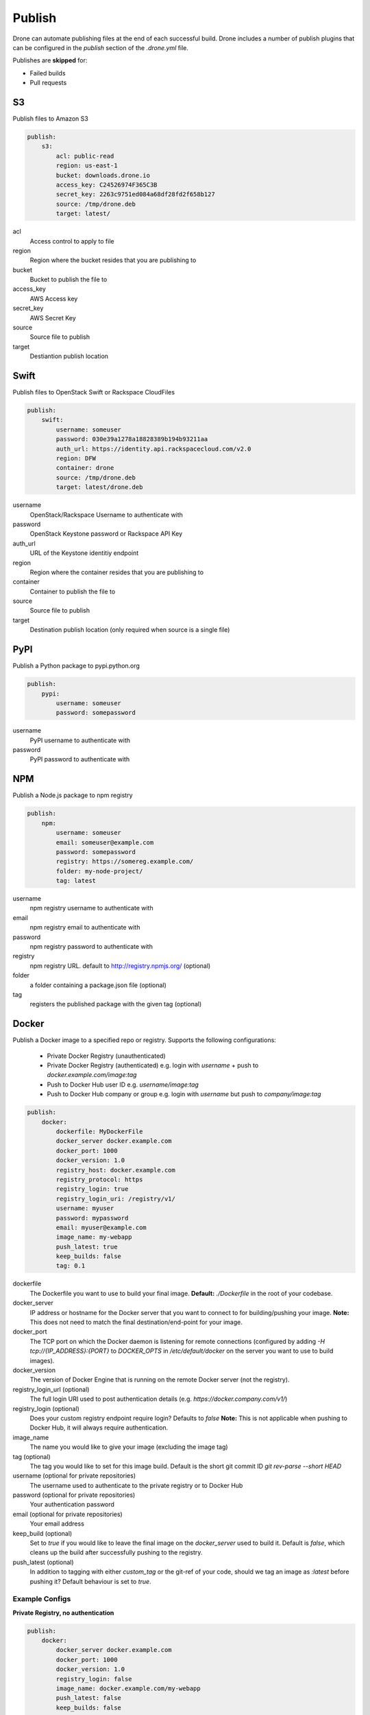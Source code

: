 Publish
=======

Drone can automate publishing files at the end of each successful build. Drone includes a
number of publish plugins that can be configured in the `publish` section of the `.drone.yml` file.

Publishes are **skipped** for:

* Failed builds
* Pull requests

S3
--

Publish files to Amazon S3

.. code-block:: console

    publish:
        s3:
            acl: public-read
            region: us-east-1
            bucket: downloads.drone.io
            access_key: C24526974F365C3B
            secret_key: 2263c9751ed084a68df28fd2f658b127
            source: /tmp/drone.deb
            target: latest/

acl
  Access control to apply to file

region
  Region where the bucket resides that you are publishing to

bucket
  Bucket to publish the file to

access_key
  AWS Access key

secret_key
  AWS Secret Key

source
  Source file to publish

target
  Destiantion publish location

Swift
-----

Publish files to OpenStack Swift or Rackspace CloudFiles

.. code-block:: console

    publish:
        swift:
            username: someuser
            password: 030e39a1278a18828389b194b93211aa
            auth_url: https://identity.api.rackspacecloud.com/v2.0
            region: DFW
            container: drone
            source: /tmp/drone.deb
            target: latest/drone.deb

username
  OpenStack/Rackspace Username to authenticate with

password
  OpenStack Keystone password or Rackspace API Key

auth_url
  URL of the Keystone identitiy endpoint

region
  Region where the container resides that you are publishing to

container
  Container to publish the file to

source
  Source file to publish

target
  Destination publish location (only required when source is a single file)

PyPI
----

Publish a Python package to pypi.python.org

.. code-block:: console

    publish:
        pypi:
            username: someuser
            password: somepassword

username
  PyPI username to authenticate with

password
  PyPI password to authenticate with

NPM
---

Publish a Node.js package to npm registry

.. code-block:: console

    publish:
        npm:
            username: someuser
            email: someuser@example.com
            password: somepassword
            registry: https://somereg.example.com/
            folder: my-node-project/
            tag: latest

username
  npm registry username to authenticate with

email
  npm registry email to authenticate with

password
  npm registry password to authenticate with

registry
  npm registry URL. default to http://registry.npmjs.org/ (optional)

folder
  a folder containing a package.json file (optional)

tag
  registers the published package with the given tag (optional)

Docker
------

Publish a Docker image to a specified repo or registry. Supports the following configurations:

 * Private Docker Registry (unauthenticated)

 * Private Docker Registry (authenticated)
   e.g. login with `username` + push to `docker.example.com/image:tag`
 * Push to Docker Hub user ID 
   e.g. `username/image:tag`
 * Push to Docker Hub company or group 
   e.g. login with `username` but push to `company/image:tag`

.. code-block:: console

    publish:
        docker:
            dockerfile: MyDockerFile
            docker_server docker.example.com
            docker_port: 1000
            docker_version: 1.0
            registry_host: docker.example.com
            registry_protocol: https
            registry_login: true
            registry_login_uri: /registry/v1/
            username: myuser
            password: mypassword
            email: myuser@example.com
            image_name: my-webapp
            push_latest: true
            keep_builds: false
            tag: 0.1

dockerfile
  The Dockerfile you want to use to build your final image.
  **Default:** `./Dockerfile` in the root of your codebase.

docker_server
  IP address or hostname for the Docker server that you want to connect to for building/pushing your image.
  **Note:** This does not need to match the final destination/end-point for your image.

docker_port
  The TCP port on which the Docker daemon is listening for remote connections (configured by adding `-H tcp://{IP_ADDRESS}:{PORT}` to `DOCKER_OPTS` in `/etc/default/docker` on the server you want to use to build images).

docker_version
  The version of Docker Engine that is running on the remote Docker server (not the registry).

registry_login_url (optional)
  The full login URI used to post authentication details (e.g. `https://docker.company.com/v1/`)

registry_login (optional)
  Does your custom registry endpoint require login? Defaults to `false`
  **Note:** This is not applicable when pushing to Docker Hub, it will always require authentication.

image_name
  The name you would like to give your image (excluding the image tag)

tag (optional)
  The tag you would like to set for this image build. Default is the short git commit ID `git rev-parse --short HEAD`

username (optional for private repositories)
  The username used to authenticate to the private registry or to Docker Hub

password (optional for private repositories)
  Your authentication password

email (optional for private repositories)
  Your email address

keep_build (optional)
  Set to `true` if you would like to leave the final image on the `docker_server` used to build it. Default is `false`, which cleans up the build after successfully pushing to the registry.

push_latest (optional)
  In addition to tagging with either `custom_tag` or the git-ref of your code, should we tag an image as `:latest` before pushing it? Default behaviour is set to `true`.

Example Configs
+++++++++++++++

**Private Registry, no authentication**

.. code-block:: console

    publish:
        docker:
            docker_server docker.example.com
            docker_port: 1000
            docker_version: 1.0
            registry_login: false
            image_name: docker.example.com/my-webapp
            push_latest: false
            keep_builds: false
            custom_tag: 0.1

Result: Image pushed to `docker-registry.example.com/my-webapp:0.1` without login.

**Private Registry, Authenticated**

.. code-block:: console

    publish:
        docker:
            docker_server docker.example.com
            docker_port: 1000
            docker_version: 1.0
            registry_login_url: https://docker-registry.example.com/v1/
            registry_login: true
            username: myuser
            password: mypassword
            email: myuser@example.com
            image_name: docker-registry.example.com/my-webapp
            push_latest: true
            keep_builds: false

Result: Image pushed to `docker-registry.example.com/my-webapp:$(git rev-parse --short HEAD)` using `myuser` account. `docker.example.com/my-app:latest` is also tagged.

**Docker Hub, Push to Personal Account**
.. code-block:: console

    publish:
        docker:
            docker_server docker.example.com
            docker_port: 1000
            docker_version: 1.0
            username: myuser
            password: mypassword
            email: myuser@example.com
            image_name: my-webapp
            push_latest: true
            keep_builds: false

Result: Image pushed to Docker Hub as `myuser/my-webapp:$(git rev-parse --short HEAD)` using `myuser` account.

**Docker Hub, Push to Shared Repository**

.. code-block:: console

    publish:
        docker:
            docker_server docker.example.com
            docker_port: 1000
            docker_version: 1.0
            username: myuser
            password: mypassword
            email: myuser@example.com
            image_name: mycompany/my-webapp
            push_latest: false
            keep_builds: false
            tag: 0.1

Result: Image pushed to Docker Hub as `mycompany/image:0.1` using `myuser` account.
